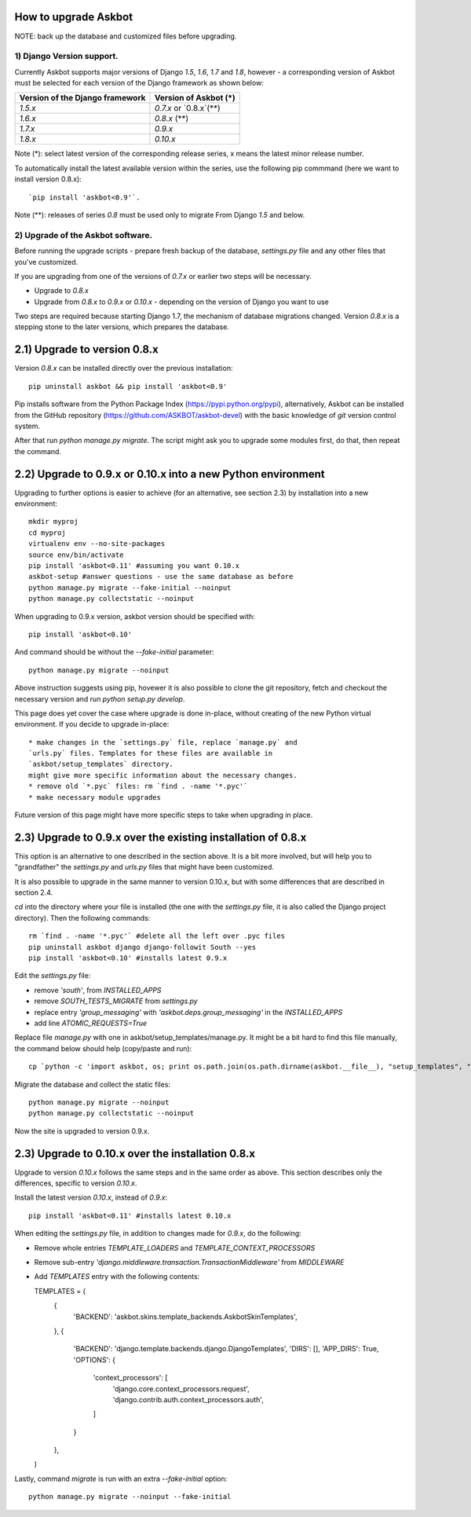 
How to upgrade Askbot
=====================

NOTE: back up the database and customized files before upgrading.

1) Django Version support.
--------------------------

Currently Askbot supports major versions of Django `1.5`, `1.6`, `1.7` 
and `1.8`, however - a corresponding version of Askbot must be selected for
each version of the Django framework as shown below:

+---------------------------------+-----------------------+
| Version of the Django framework | Version of Askbot (*) |
+=================================+=======================+
| `1.5.x`                         | `0.7.x` or `0.8.x`(**)|
+---------------------------------+-----------------------+
| `1.6.x`                         | `0.8.x` (**)          |
+---------------------------------+-----------------------+
| `1.7.x`                         | `0.9.x`               |
+---------------------------------+-----------------------+
| `1.8.x`                         | `0.10.x`              |
+---------------------------------+-----------------------+

Note (*): select latest version of the corresponding release series,
x means the latest minor release number.

To automatically install the latest available version within the series,
use the following pip commmand (here we want to install version 0.8.x)::

   `pip install 'askbot<0.9'`.

Note (**): releases of series `0.8` must be used only to migrate
From Django `1.5` and below.

2) Upgrade of the Askbot software.
----------------------------------

Before running the upgrade scripts - prepare fresh backup of the database,
`settings.py` file and any other files that you've customized.

If you are upgrading from one of the versions of `0.7.x` or earlier
two steps will be necessary.

* Upgrade to `0.8.x`
* Upgrade from `0.8.x` to `0.9.x` or `0.10.x` - depending 
  on the version of Django you want to use

Two steps are required because starting Django 1.7, the mechanism of database
migrations changed. Version `0.8.x` is a stepping stone to the later versions,
which prepares the database.

2.1) Upgrade to version 0.8.x
=============================

Version `0.8.x` can be installed directly over the previous installation::

  pip uninstall askbot && pip install 'askbot<0.9'

Pip installs software from the Python Package Index 
(https://pypi.python.org/pypi), alternatively, Askbot can be installed from
the GitHub repository (https://github.com/ASKBOT/askbot-devel) with the
basic knowledge of `git` version control system.

After that run `python manage.py migrate`. The script might ask you to 
upgrade some modules first, do that, then repeat the command.

2.2) Upgrade to 0.9.x or 0.10.x into a new Python environment
=============================================================

Upgrading to further options is easier to achieve 
(for an alternative, see section 2.3) by installation into
a new environment::

  mkdir myproj
  cd myproj
  virtualenv env --no-site-packages
  source env/bin/activate
  pip install 'askbot<0.11' #assuming you want 0.10.x
  askbot-setup #answer questions - use the same database as before
  python manage.py migrate --fake-initial --noinput
  python manage.py collectstatic --noinput

When upgrading to 0.9.x version, askbot version should be specified
with::

  pip install 'askbot<0.10'

And command should be without the `--fake-initial` parameter::

  python manage.py migrate --noinput

Above instruction suggests using pip, hovewer it is also possible to
clone the git repository, fetch and checkout the necessary version and run
`python setup.py develop`.

This page does yet cover the case where upgrade is done in-place, without 
creating of the new Python virtual environment. If you decide to upgrade
in-place::

    * make changes in the `settings.py` file, replace `manage.py` and
    `urls.py` files. Templates for these files are available in 
    `askbot/setup_templates` directory.
    might give more specific information about the necessary changes.
    * remove old `*.pyc` files: rm `find . -name '*.pyc'`
    * make necessary module upgrades

Future version of this page might have more specific steps to take
when upgrading in place.

2.3) Upgrade to 0.9.x over the existing installation of 0.8.x
=============================================================

This option is an alternative to one described in the section above.
It is a bit more involved, but will help you to "grandfather" the
`settings.py` and `urls.py` files that might have been customized.

It is also possible to upgrade in the same manner to version 0.10.x,
but with some differences that are described in section 2.4.

`cd` into the directory where your file is installed (the one with
the `settings.py` file, it is also called the Django project directory).
Then the following commands::

    rm `find . -name '*.pyc'` #delete all the left over .pyc files
    pip uninstall askbot django django-followit South --yes
    pip install 'askbot<0.10' #installs latest 0.9.x

Edit the `settings.py` file:

* remove `'south'`, from `INSTALLED_APPS`
* remove `SOUTH_TESTS_MIGRATE` from `settings.py`
* replace entry `'group_messaging'` with `'askbot.deps.group_messaging'`
  in the `INSTALLED_APPS`
* add line `ATOMIC_REQUESTS=True`

Replace file `manage.py` with one in askbot/setup_templates/manage.py.
It might be a bit hard to find this file manually, the command below
should help (copy/paste and run)::


    cp `python -c 'import askbot, os; print os.path.join(os.path.dirname(askbot.__file__), "setup_templates", "manage.py")'` .

Migrate the database and collect the static files::

    python manage.py migrate --noinput
    python manage.py collectstatic --noinput

Now the site is upgraded to version 0.9.x.

2.3) Upgrade to 0.10.x over the installation 0.8.x
==================================================

Upgrade to version `0.10.x` follows the same steps and 
in the same order as above. This section describes only
the differences, specific to version `0.10.x`.

Install the latest version `0.10.x`, instead of `0.9.x`::

    pip install 'askbot<0.11' #installs latest 0.10.x

When editing the `settings.py` file, in addition to changes made for `0.9.x`,
do the following:

* Remove whole entries `TEMPLATE_LOADERS` and `TEMPLATE_CONTEXT_PROCESSORS`
* Remove sub-entry `'django.middleware.transaction.TransactionMiddleware'`
  from `MIDDLEWARE`
* Add `TEMPLATES` entry with the following contents::

  TEMPLATES = (
    {
        'BACKEND': 'askbot.skins.template_backends.AskbotSkinTemplates',
    },
    {
        'BACKEND': 'django.template.backends.django.DjangoTemplates',
        'DIRS': [],
        'APP_DIRS': True,
        'OPTIONS': {
            'context_processors': [
                'django.core.context_processors.request',
                'django.contrib.auth.context_processors.auth',
            ]
        }
    },
  )
 
Lastly, command `migrate` is run with an extra `--fake-initial` option::

    python manage.py migrate --noinput --fake-initial

